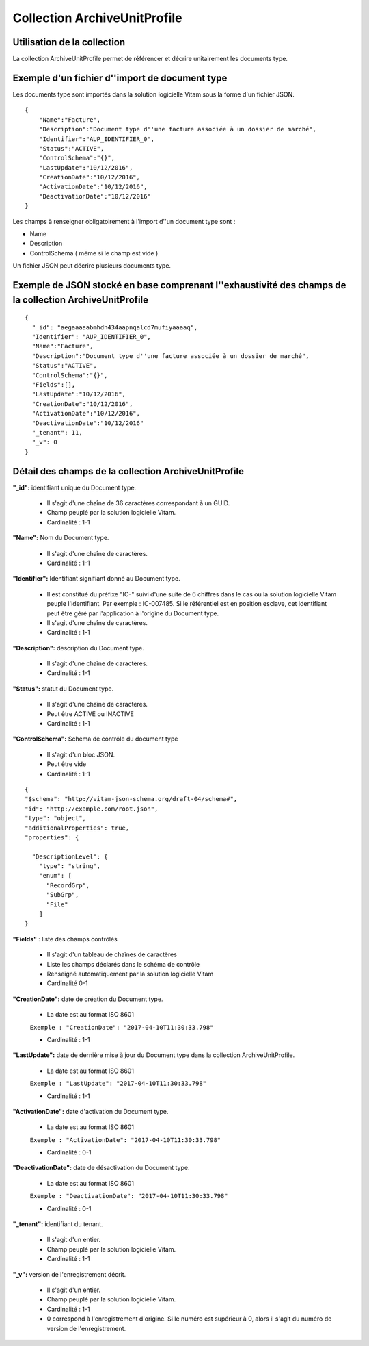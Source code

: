 Collection ArchiveUnitProfile
#############################

Utilisation de la collection
============================

La collection ArchiveUnitProfile permet de référencer et décrire unitairement les documents type.


Exemple d'un fichier d''import de document type
===============================================

Les documents type sont importés dans la solution logicielle Vitam sous la forme d'un fichier JSON.

::

    {   
        "Name":"Facture",
        "Description":"Document type d''une facture associée à un dossier de marché",
        "Identifier":"AUP_IDENTIFIER_0",
        "Status":"ACTIVE",
        "ControlSchema":"{}",
        "LastUpdate":"10/12/2016",
        "CreationDate":"10/12/2016",
        "ActivationDate":"10/12/2016",
        "DeactivationDate":"10/12/2016"
    }


Les champs à renseigner obligatoirement à l'import d''un document type sont :

* Name
* Description
* ControlSchema ( même si le champ est vide ) 

Un fichier JSON peut décrire plusieurs documents type.


Exemple de JSON stocké en base comprenant l''exhaustivité des champs de la collection ArchiveUnitProfile
========================================================================================================

::

 {
   "_id": "aegaaaaabmhdh434aapnqalcd7mufiyaaaaq",
   "Identifier": "AUP_IDENTIFIER_0",
   "Name":"Facture",
   "Description":"Document type d''une facture associée à un dossier de marché",
   "Status":"ACTIVE",
   "ControlSchema":"{}",
   "Fields":[],
   "LastUpdate":"10/12/2016",
   "CreationDate":"10/12/2016",
   "ActivationDate":"10/12/2016",
   "DeactivationDate":"10/12/2016"
   "_tenant": 11,
   "_v": 0
 }

Détail des champs de la collection ArchiveUnitProfile
=====================================================

**"_id":** identifiant unique du Document type.

  * Il s'agit d'une chaîne de 36 caractères correspondant à un GUID.
  * Champ peuplé par la solution logicielle Vitam.
  * Cardinalité : 1-1

**"Name":** Nom du Document type.
  
  * Il s'agit d'une chaîne de caractères.
  * Cardinalité : 1-1

**"Identifier":** Identifiant signifiant donné au Document type.

  * Il est constitué du préfixe "IC-" suivi d'une suite de 6 chiffres dans le cas ou la solution logicielle Vitam peuple l'identifiant. Par exemple : IC-007485. Si le référentiel est en position esclave, cet identifiant peut être géré par l'application à l'origine du Document type.
  * Il s'agit d'une chaîne de caractères.
  * Cardinalité : 1-1

**"Description":** description du Document type.
  
  * Il s'agit d'une chaîne de caractères.
  * Cardinalité : 1-1

**"Status":** statut du Document type.

  * Il s'agit d'une chaîne de caractères.
  * Peut être ACTIVE ou INACTIVE
  * Cardinalité : 1-1

**"ControlSchema":** Schema de contrôle du document type 

  * Il s'agit d'un bloc JSON.
  * Peut être vide
  * Cardinalité : 1-1

:: 

 {
 "$schema": "http://vitam-json-schema.org/draft-04/schema#",
 "id": "http://example.com/root.json",
 "type": "object",
 "additionalProperties": true,
 "properties": {
 
   "DescriptionLevel": {
     "type": "string",
     "enum": [
       "RecordGrp",
       "SubGrp",
       "File"
     ]
 }
 

**"Fields"** : liste des champs contrôlés

    * Il s'agit d'un tableau de chaînes de caractères
    * Liste les champs déclarés dans le schéma de contrôle
    * Renseigné automatiquement par la solution logicielle Vitam
    * Cardinalité 0-1

**"CreationDate":** date de création du Document type.

  * La date est au format ISO 8601

  ``Exemple : "CreationDate": "2017-04-10T11:30:33.798"``

  * Cardinalité : 1-1

**"LastUpdate":** date de dernière mise à jour du Document type dans la collection ArchiveUnitProfile.

  * La date est au format ISO 8601

  ``Exemple : "LastUpdate": "2017-04-10T11:30:33.798"``

  * Cardinalité : 1-1

**"ActivationDate":** date d'activation du Document type.

  * La date est au format ISO 8601

  ``Exemple : "ActivationDate": "2017-04-10T11:30:33.798"``

  * Cardinalité : 0-1

**"DeactivationDate":** date de désactivation du Document type.

  * La date est au format ISO 8601

  ``Exemple : "DeactivationDate": "2017-04-10T11:30:33.798"``

  * Cardinalité : 0-1


**"_tenant":** identifiant du tenant.

  * Il s'agit d'un entier.
  * Champ peuplé par la solution logicielle Vitam.
  * Cardinalité : 1-1 

**"_v":** version de l'enregistrement décrit.

  * Il s'agit d'un entier.
  * Champ peuplé par la solution logicielle Vitam.
  * Cardinalité : 1-1
  * 0 correspond à l'enregistrement d'origine. Si le numéro est supérieur à 0, alors il s'agit du numéro de version de l'enregistrement.
